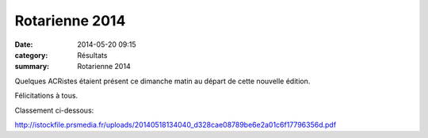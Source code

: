 Rotarienne 2014
===============

:date: 2014-05-20 09:15
:category: Résultats
:summary: Rotarienne 2014

Quelques ACRistes étaient présent ce dimanche matin au départ de cette nouvelle édition.


Félicitations à tous.


Classement ci-dessous:


`http://istockfile.prsmedia.fr/uploads/20140518134040_d328cae08789be6e2a01c6f17796356d.pdf <http://istockfile.prsmedia.fr/uploads/20140518134040_d328cae08789be6e2a01c6f17796356d.pdf>`_



